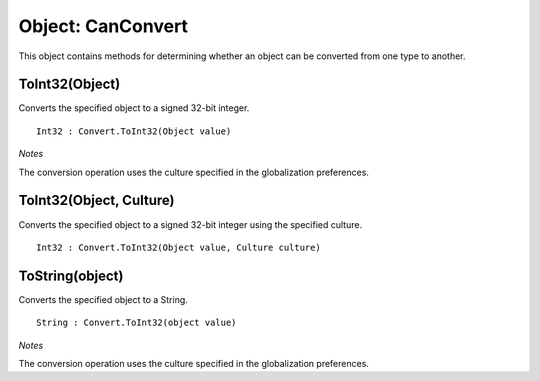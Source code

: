 Object: CanConvert
===================

This object contains methods for determining whether an object can be converted from one type to another.

ToInt32(Object)
---------------

Converts the specified object to a signed 32-bit integer.

::

  Int32 : Convert.ToInt32(Object value)

*Notes*

The conversion operation uses the culture specified in the globalization preferences.

ToInt32(Object, Culture)
------------------------

Converts the specified object to a signed 32-bit integer using the specified culture.

::

  Int32 : Convert.ToInt32(Object value, Culture culture)

ToString(object)
----------------

Converts the specified object to a String.

::

  String : Convert.ToInt32(object value)

*Notes*

The conversion operation uses the culture specified in the globalization preferences.